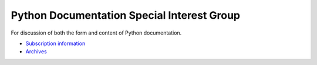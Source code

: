 Python Documentation Special Interest Group
===========================================

For discussion of both the form and content of Python documentation. 

- `Subscription information <http://www.python.org/mailman/listinfo/doc-sig>`_

- `Archives <http://www.python.org/pipermail/doc-sig/>`_